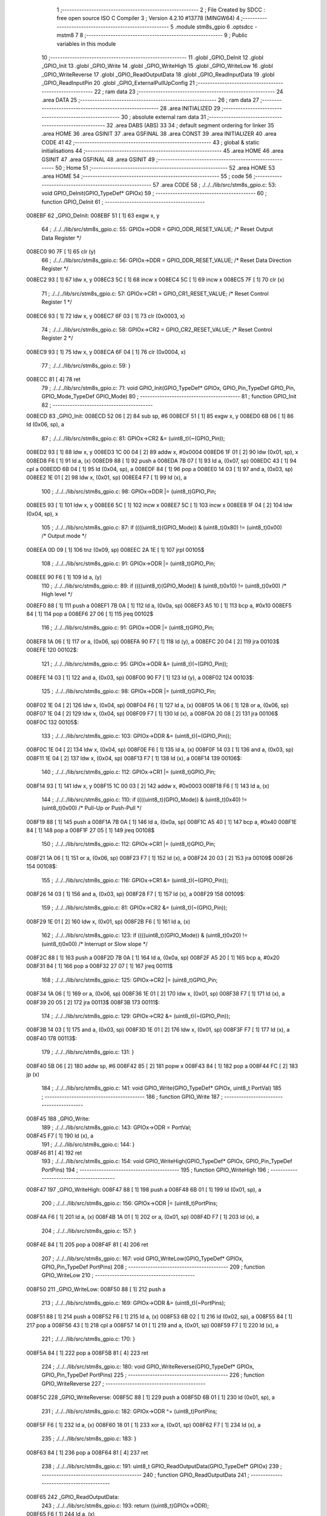                                       1 ;--------------------------------------------------------
                                      2 ; File Created by SDCC : free open source ISO C Compiler 
                                      3 ; Version 4.2.10 #13778 (MINGW64)
                                      4 ;--------------------------------------------------------
                                      5 	.module stm8s_gpio
                                      6 	.optsdcc -mstm8
                                      7 	
                                      8 ;--------------------------------------------------------
                                      9 ; Public variables in this module
                                     10 ;--------------------------------------------------------
                                     11 	.globl _GPIO_DeInit
                                     12 	.globl _GPIO_Init
                                     13 	.globl _GPIO_Write
                                     14 	.globl _GPIO_WriteHigh
                                     15 	.globl _GPIO_WriteLow
                                     16 	.globl _GPIO_WriteReverse
                                     17 	.globl _GPIO_ReadOutputData
                                     18 	.globl _GPIO_ReadInputData
                                     19 	.globl _GPIO_ReadInputPin
                                     20 	.globl _GPIO_ExternalPullUpConfig
                                     21 ;--------------------------------------------------------
                                     22 ; ram data
                                     23 ;--------------------------------------------------------
                                     24 	.area DATA
                                     25 ;--------------------------------------------------------
                                     26 ; ram data
                                     27 ;--------------------------------------------------------
                                     28 	.area INITIALIZED
                                     29 ;--------------------------------------------------------
                                     30 ; absolute external ram data
                                     31 ;--------------------------------------------------------
                                     32 	.area DABS (ABS)
                                     33 
                                     34 ; default segment ordering for linker
                                     35 	.area HOME
                                     36 	.area GSINIT
                                     37 	.area GSFINAL
                                     38 	.area CONST
                                     39 	.area INITIALIZER
                                     40 	.area CODE
                                     41 
                                     42 ;--------------------------------------------------------
                                     43 ; global & static initialisations
                                     44 ;--------------------------------------------------------
                                     45 	.area HOME
                                     46 	.area GSINIT
                                     47 	.area GSFINAL
                                     48 	.area GSINIT
                                     49 ;--------------------------------------------------------
                                     50 ; Home
                                     51 ;--------------------------------------------------------
                                     52 	.area HOME
                                     53 	.area HOME
                                     54 ;--------------------------------------------------------
                                     55 ; code
                                     56 ;--------------------------------------------------------
                                     57 	.area CODE
                                     58 ;	./../../lib/src/stm8s_gpio.c: 53: void GPIO_DeInit(GPIO_TypeDef* GPIOx)
                                     59 ;	-----------------------------------------
                                     60 ;	 function GPIO_DeInit
                                     61 ;	-----------------------------------------
      008EBF                         62 _GPIO_DeInit:
      008EBF 51               [ 1]   63 	exgw	x, y
                                     64 ;	./../../lib/src/stm8s_gpio.c: 55: GPIOx->ODR = GPIO_ODR_RESET_VALUE; /* Reset Output Data Register */
      008EC0 90 7F            [ 1]   65 	clr	(y)
                                     66 ;	./../../lib/src/stm8s_gpio.c: 56: GPIOx->DDR = GPIO_DDR_RESET_VALUE; /* Reset Data Direction Register */
      008EC2 93               [ 1]   67 	ldw	x, y
      008EC3 5C               [ 1]   68 	incw	x
      008EC4 5C               [ 1]   69 	incw	x
      008EC5 7F               [ 1]   70 	clr	(x)
                                     71 ;	./../../lib/src/stm8s_gpio.c: 57: GPIOx->CR1 = GPIO_CR1_RESET_VALUE; /* Reset Control Register 1 */
      008EC6 93               [ 1]   72 	ldw	x, y
      008EC7 6F 03            [ 1]   73 	clr	(0x0003, x)
                                     74 ;	./../../lib/src/stm8s_gpio.c: 58: GPIOx->CR2 = GPIO_CR2_RESET_VALUE; /* Reset Control Register 2 */
      008EC9 93               [ 1]   75 	ldw	x, y
      008ECA 6F 04            [ 1]   76 	clr	(0x0004, x)
                                     77 ;	./../../lib/src/stm8s_gpio.c: 59: }
      008ECC 81               [ 4]   78 	ret
                                     79 ;	./../../lib/src/stm8s_gpio.c: 71: void GPIO_Init(GPIO_TypeDef* GPIOx, GPIO_Pin_TypeDef GPIO_Pin, GPIO_Mode_TypeDef GPIO_Mode)
                                     80 ;	-----------------------------------------
                                     81 ;	 function GPIO_Init
                                     82 ;	-----------------------------------------
      008ECD                         83 _GPIO_Init:
      008ECD 52 06            [ 2]   84 	sub	sp, #6
      008ECF 51               [ 1]   85 	exgw	x, y
      008ED0 6B 06            [ 1]   86 	ld	(0x06, sp), a
                                     87 ;	./../../lib/src/stm8s_gpio.c: 81: GPIOx->CR2 &= (uint8_t)(~(GPIO_Pin));
      008ED2 93               [ 1]   88 	ldw	x, y
      008ED3 1C 00 04         [ 2]   89 	addw	x, #0x0004
      008ED6 1F 01            [ 2]   90 	ldw	(0x01, sp), x
      008ED8 F6               [ 1]   91 	ld	a, (x)
      008ED9 88               [ 1]   92 	push	a
      008EDA 7B 07            [ 1]   93 	ld	a, (0x07, sp)
      008EDC 43               [ 1]   94 	cpl	a
      008EDD 6B 04            [ 1]   95 	ld	(0x04, sp), a
      008EDF 84               [ 1]   96 	pop	a
      008EE0 14 03            [ 1]   97 	and	a, (0x03, sp)
      008EE2 1E 01            [ 2]   98 	ldw	x, (0x01, sp)
      008EE4 F7               [ 1]   99 	ld	(x), a
                                    100 ;	./../../lib/src/stm8s_gpio.c: 98: GPIOx->DDR |= (uint8_t)GPIO_Pin;
      008EE5 93               [ 1]  101 	ldw	x, y
      008EE6 5C               [ 1]  102 	incw	x
      008EE7 5C               [ 1]  103 	incw	x
      008EE8 1F 04            [ 2]  104 	ldw	(0x04, sp), x
                                    105 ;	./../../lib/src/stm8s_gpio.c: 87: if ((((uint8_t)(GPIO_Mode)) & (uint8_t)0x80) != (uint8_t)0x00) /* Output mode */
      008EEA 0D 09            [ 1]  106 	tnz	(0x09, sp)
      008EEC 2A 1E            [ 1]  107 	jrpl	00105$
                                    108 ;	./../../lib/src/stm8s_gpio.c: 91: GPIOx->ODR |= (uint8_t)GPIO_Pin;
      008EEE 90 F6            [ 1]  109 	ld	a, (y)
                                    110 ;	./../../lib/src/stm8s_gpio.c: 89: if ((((uint8_t)(GPIO_Mode)) & (uint8_t)0x10) != (uint8_t)0x00) /* High level */
      008EF0 88               [ 1]  111 	push	a
      008EF1 7B 0A            [ 1]  112 	ld	a, (0x0a, sp)
      008EF3 A5 10            [ 1]  113 	bcp	a, #0x10
      008EF5 84               [ 1]  114 	pop	a
      008EF6 27 06            [ 1]  115 	jreq	00102$
                                    116 ;	./../../lib/src/stm8s_gpio.c: 91: GPIOx->ODR |= (uint8_t)GPIO_Pin;
      008EF8 1A 06            [ 1]  117 	or	a, (0x06, sp)
      008EFA 90 F7            [ 1]  118 	ld	(y), a
      008EFC 20 04            [ 2]  119 	jra	00103$
      008EFE                        120 00102$:
                                    121 ;	./../../lib/src/stm8s_gpio.c: 95: GPIOx->ODR &= (uint8_t)(~(GPIO_Pin));
      008EFE 14 03            [ 1]  122 	and	a, (0x03, sp)
      008F00 90 F7            [ 1]  123 	ld	(y), a
      008F02                        124 00103$:
                                    125 ;	./../../lib/src/stm8s_gpio.c: 98: GPIOx->DDR |= (uint8_t)GPIO_Pin;
      008F02 1E 04            [ 2]  126 	ldw	x, (0x04, sp)
      008F04 F6               [ 1]  127 	ld	a, (x)
      008F05 1A 06            [ 1]  128 	or	a, (0x06, sp)
      008F07 1E 04            [ 2]  129 	ldw	x, (0x04, sp)
      008F09 F7               [ 1]  130 	ld	(x), a
      008F0A 20 08            [ 2]  131 	jra	00106$
      008F0C                        132 00105$:
                                    133 ;	./../../lib/src/stm8s_gpio.c: 103: GPIOx->DDR &= (uint8_t)(~(GPIO_Pin));
      008F0C 1E 04            [ 2]  134 	ldw	x, (0x04, sp)
      008F0E F6               [ 1]  135 	ld	a, (x)
      008F0F 14 03            [ 1]  136 	and	a, (0x03, sp)
      008F11 1E 04            [ 2]  137 	ldw	x, (0x04, sp)
      008F13 F7               [ 1]  138 	ld	(x), a
      008F14                        139 00106$:
                                    140 ;	./../../lib/src/stm8s_gpio.c: 112: GPIOx->CR1 |= (uint8_t)GPIO_Pin;
      008F14 93               [ 1]  141 	ldw	x, y
      008F15 1C 00 03         [ 2]  142 	addw	x, #0x0003
      008F18 F6               [ 1]  143 	ld	a, (x)
                                    144 ;	./../../lib/src/stm8s_gpio.c: 110: if ((((uint8_t)(GPIO_Mode)) & (uint8_t)0x40) != (uint8_t)0x00) /* Pull-Up or Push-Pull */
      008F19 88               [ 1]  145 	push	a
      008F1A 7B 0A            [ 1]  146 	ld	a, (0x0a, sp)
      008F1C A5 40            [ 1]  147 	bcp	a, #0x40
      008F1E 84               [ 1]  148 	pop	a
      008F1F 27 05            [ 1]  149 	jreq	00108$
                                    150 ;	./../../lib/src/stm8s_gpio.c: 112: GPIOx->CR1 |= (uint8_t)GPIO_Pin;
      008F21 1A 06            [ 1]  151 	or	a, (0x06, sp)
      008F23 F7               [ 1]  152 	ld	(x), a
      008F24 20 03            [ 2]  153 	jra	00109$
      008F26                        154 00108$:
                                    155 ;	./../../lib/src/stm8s_gpio.c: 116: GPIOx->CR1 &= (uint8_t)(~(GPIO_Pin));
      008F26 14 03            [ 1]  156 	and	a, (0x03, sp)
      008F28 F7               [ 1]  157 	ld	(x), a
      008F29                        158 00109$:
                                    159 ;	./../../lib/src/stm8s_gpio.c: 81: GPIOx->CR2 &= (uint8_t)(~(GPIO_Pin));
      008F29 1E 01            [ 2]  160 	ldw	x, (0x01, sp)
      008F2B F6               [ 1]  161 	ld	a, (x)
                                    162 ;	./../../lib/src/stm8s_gpio.c: 123: if ((((uint8_t)(GPIO_Mode)) & (uint8_t)0x20) != (uint8_t)0x00) /* Interrupt or Slow slope */
      008F2C 88               [ 1]  163 	push	a
      008F2D 7B 0A            [ 1]  164 	ld	a, (0x0a, sp)
      008F2F A5 20            [ 1]  165 	bcp	a, #0x20
      008F31 84               [ 1]  166 	pop	a
      008F32 27 07            [ 1]  167 	jreq	00111$
                                    168 ;	./../../lib/src/stm8s_gpio.c: 125: GPIOx->CR2 |= (uint8_t)GPIO_Pin;
      008F34 1A 06            [ 1]  169 	or	a, (0x06, sp)
      008F36 1E 01            [ 2]  170 	ldw	x, (0x01, sp)
      008F38 F7               [ 1]  171 	ld	(x), a
      008F39 20 05            [ 2]  172 	jra	00113$
      008F3B                        173 00111$:
                                    174 ;	./../../lib/src/stm8s_gpio.c: 129: GPIOx->CR2 &= (uint8_t)(~(GPIO_Pin));
      008F3B 14 03            [ 1]  175 	and	a, (0x03, sp)
      008F3D 1E 01            [ 2]  176 	ldw	x, (0x01, sp)
      008F3F F7               [ 1]  177 	ld	(x), a
      008F40                        178 00113$:
                                    179 ;	./../../lib/src/stm8s_gpio.c: 131: }
      008F40 5B 06            [ 2]  180 	addw	sp, #6
      008F42 85               [ 2]  181 	popw	x
      008F43 84               [ 1]  182 	pop	a
      008F44 FC               [ 2]  183 	jp	(x)
                                    184 ;	./../../lib/src/stm8s_gpio.c: 141: void GPIO_Write(GPIO_TypeDef* GPIOx, uint8_t PortVal)
                                    185 ;	-----------------------------------------
                                    186 ;	 function GPIO_Write
                                    187 ;	-----------------------------------------
      008F45                        188 _GPIO_Write:
                                    189 ;	./../../lib/src/stm8s_gpio.c: 143: GPIOx->ODR = PortVal;
      008F45 F7               [ 1]  190 	ld	(x), a
                                    191 ;	./../../lib/src/stm8s_gpio.c: 144: }
      008F46 81               [ 4]  192 	ret
                                    193 ;	./../../lib/src/stm8s_gpio.c: 154: void GPIO_WriteHigh(GPIO_TypeDef* GPIOx, GPIO_Pin_TypeDef PortPins)
                                    194 ;	-----------------------------------------
                                    195 ;	 function GPIO_WriteHigh
                                    196 ;	-----------------------------------------
      008F47                        197 _GPIO_WriteHigh:
      008F47 88               [ 1]  198 	push	a
      008F48 6B 01            [ 1]  199 	ld	(0x01, sp), a
                                    200 ;	./../../lib/src/stm8s_gpio.c: 156: GPIOx->ODR |= (uint8_t)PortPins;
      008F4A F6               [ 1]  201 	ld	a, (x)
      008F4B 1A 01            [ 1]  202 	or	a, (0x01, sp)
      008F4D F7               [ 1]  203 	ld	(x), a
                                    204 ;	./../../lib/src/stm8s_gpio.c: 157: }
      008F4E 84               [ 1]  205 	pop	a
      008F4F 81               [ 4]  206 	ret
                                    207 ;	./../../lib/src/stm8s_gpio.c: 167: void GPIO_WriteLow(GPIO_TypeDef* GPIOx, GPIO_Pin_TypeDef PortPins)
                                    208 ;	-----------------------------------------
                                    209 ;	 function GPIO_WriteLow
                                    210 ;	-----------------------------------------
      008F50                        211 _GPIO_WriteLow:
      008F50 88               [ 1]  212 	push	a
                                    213 ;	./../../lib/src/stm8s_gpio.c: 169: GPIOx->ODR &= (uint8_t)(~PortPins);
      008F51 88               [ 1]  214 	push	a
      008F52 F6               [ 1]  215 	ld	a, (x)
      008F53 6B 02            [ 1]  216 	ld	(0x02, sp), a
      008F55 84               [ 1]  217 	pop	a
      008F56 43               [ 1]  218 	cpl	a
      008F57 14 01            [ 1]  219 	and	a, (0x01, sp)
      008F59 F7               [ 1]  220 	ld	(x), a
                                    221 ;	./../../lib/src/stm8s_gpio.c: 170: }
      008F5A 84               [ 1]  222 	pop	a
      008F5B 81               [ 4]  223 	ret
                                    224 ;	./../../lib/src/stm8s_gpio.c: 180: void GPIO_WriteReverse(GPIO_TypeDef* GPIOx, GPIO_Pin_TypeDef PortPins)
                                    225 ;	-----------------------------------------
                                    226 ;	 function GPIO_WriteReverse
                                    227 ;	-----------------------------------------
      008F5C                        228 _GPIO_WriteReverse:
      008F5C 88               [ 1]  229 	push	a
      008F5D 6B 01            [ 1]  230 	ld	(0x01, sp), a
                                    231 ;	./../../lib/src/stm8s_gpio.c: 182: GPIOx->ODR ^= (uint8_t)PortPins;
      008F5F F6               [ 1]  232 	ld	a, (x)
      008F60 18 01            [ 1]  233 	xor	a, (0x01, sp)
      008F62 F7               [ 1]  234 	ld	(x), a
                                    235 ;	./../../lib/src/stm8s_gpio.c: 183: }
      008F63 84               [ 1]  236 	pop	a
      008F64 81               [ 4]  237 	ret
                                    238 ;	./../../lib/src/stm8s_gpio.c: 191: uint8_t GPIO_ReadOutputData(GPIO_TypeDef* GPIOx)
                                    239 ;	-----------------------------------------
                                    240 ;	 function GPIO_ReadOutputData
                                    241 ;	-----------------------------------------
      008F65                        242 _GPIO_ReadOutputData:
                                    243 ;	./../../lib/src/stm8s_gpio.c: 193: return ((uint8_t)GPIOx->ODR);
      008F65 F6               [ 1]  244 	ld	a, (x)
                                    245 ;	./../../lib/src/stm8s_gpio.c: 194: }
      008F66 81               [ 4]  246 	ret
                                    247 ;	./../../lib/src/stm8s_gpio.c: 202: uint8_t GPIO_ReadInputData(GPIO_TypeDef* GPIOx)
                                    248 ;	-----------------------------------------
                                    249 ;	 function GPIO_ReadInputData
                                    250 ;	-----------------------------------------
      008F67                        251 _GPIO_ReadInputData:
                                    252 ;	./../../lib/src/stm8s_gpio.c: 204: return ((uint8_t)GPIOx->IDR);
      008F67 E6 01            [ 1]  253 	ld	a, (0x1, x)
                                    254 ;	./../../lib/src/stm8s_gpio.c: 205: }
      008F69 81               [ 4]  255 	ret
                                    256 ;	./../../lib/src/stm8s_gpio.c: 213: BitStatus GPIO_ReadInputPin(GPIO_TypeDef* GPIOx, GPIO_Pin_TypeDef GPIO_Pin)
                                    257 ;	-----------------------------------------
                                    258 ;	 function GPIO_ReadInputPin
                                    259 ;	-----------------------------------------
      008F6A                        260 _GPIO_ReadInputPin:
      008F6A 88               [ 1]  261 	push	a
      008F6B 6B 01            [ 1]  262 	ld	(0x01, sp), a
                                    263 ;	./../../lib/src/stm8s_gpio.c: 215: return ((BitStatus)(GPIOx->IDR & (uint8_t)GPIO_Pin));
      008F6D E6 01            [ 1]  264 	ld	a, (0x1, x)
      008F6F 14 01            [ 1]  265 	and	a, (0x01, sp)
      008F71 40               [ 1]  266 	neg	a
      008F72 4F               [ 1]  267 	clr	a
      008F73 49               [ 1]  268 	rlc	a
                                    269 ;	./../../lib/src/stm8s_gpio.c: 216: }
      008F74 5B 01            [ 2]  270 	addw	sp, #1
      008F76 81               [ 4]  271 	ret
                                    272 ;	./../../lib/src/stm8s_gpio.c: 225: void GPIO_ExternalPullUpConfig(GPIO_TypeDef* GPIOx, GPIO_Pin_TypeDef GPIO_Pin, FunctionalState NewState)
                                    273 ;	-----------------------------------------
                                    274 ;	 function GPIO_ExternalPullUpConfig
                                    275 ;	-----------------------------------------
      008F77                        276 _GPIO_ExternalPullUpConfig:
      008F77 88               [ 1]  277 	push	a
                                    278 ;	./../../lib/src/stm8s_gpio.c: 233: GPIOx->CR1 |= (uint8_t)GPIO_Pin;
      008F78 1C 00 03         [ 2]  279 	addw	x, #0x0003
      008F7B 88               [ 1]  280 	push	a
      008F7C F6               [ 1]  281 	ld	a, (x)
      008F7D 6B 02            [ 1]  282 	ld	(0x02, sp), a
      008F7F 84               [ 1]  283 	pop	a
                                    284 ;	./../../lib/src/stm8s_gpio.c: 231: if (NewState != DISABLE) /* External Pull-Up Set*/
      008F80 0D 04            [ 1]  285 	tnz	(0x04, sp)
      008F82 27 05            [ 1]  286 	jreq	00102$
                                    287 ;	./../../lib/src/stm8s_gpio.c: 233: GPIOx->CR1 |= (uint8_t)GPIO_Pin;
      008F84 1A 01            [ 1]  288 	or	a, (0x01, sp)
      008F86 F7               [ 1]  289 	ld	(x), a
      008F87 20 04            [ 2]  290 	jra	00104$
      008F89                        291 00102$:
                                    292 ;	./../../lib/src/stm8s_gpio.c: 236: GPIOx->CR1 &= (uint8_t)(~(GPIO_Pin));
      008F89 43               [ 1]  293 	cpl	a
      008F8A 14 01            [ 1]  294 	and	a, (0x01, sp)
      008F8C F7               [ 1]  295 	ld	(x), a
      008F8D                        296 00104$:
                                    297 ;	./../../lib/src/stm8s_gpio.c: 238: }
      008F8D 84               [ 1]  298 	pop	a
      008F8E 85               [ 2]  299 	popw	x
      008F8F 84               [ 1]  300 	pop	a
      008F90 FC               [ 2]  301 	jp	(x)
                                    302 	.area CODE
                                    303 	.area CONST
                                    304 	.area INITIALIZER
                                    305 	.area CABS (ABS)
